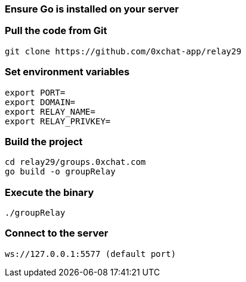 ### Ensure Go is installed on your server

### Pull the code from Git

```sh
git clone https://github.com/0xchat-app/relay29
```

### Set environment variables

```sh
export PORT=
export DOMAIN=
export RELAY_NAME=
export RELAY_PRIVKEY=
```

### Build the project

```sh
cd relay29/groups.0xchat.com
go build -o groupRelay
```

### Execute the binary

```sh
./groupRelay
```

### Connect to the server

```sh
ws://127.0.0.1:5577 (default port)
```